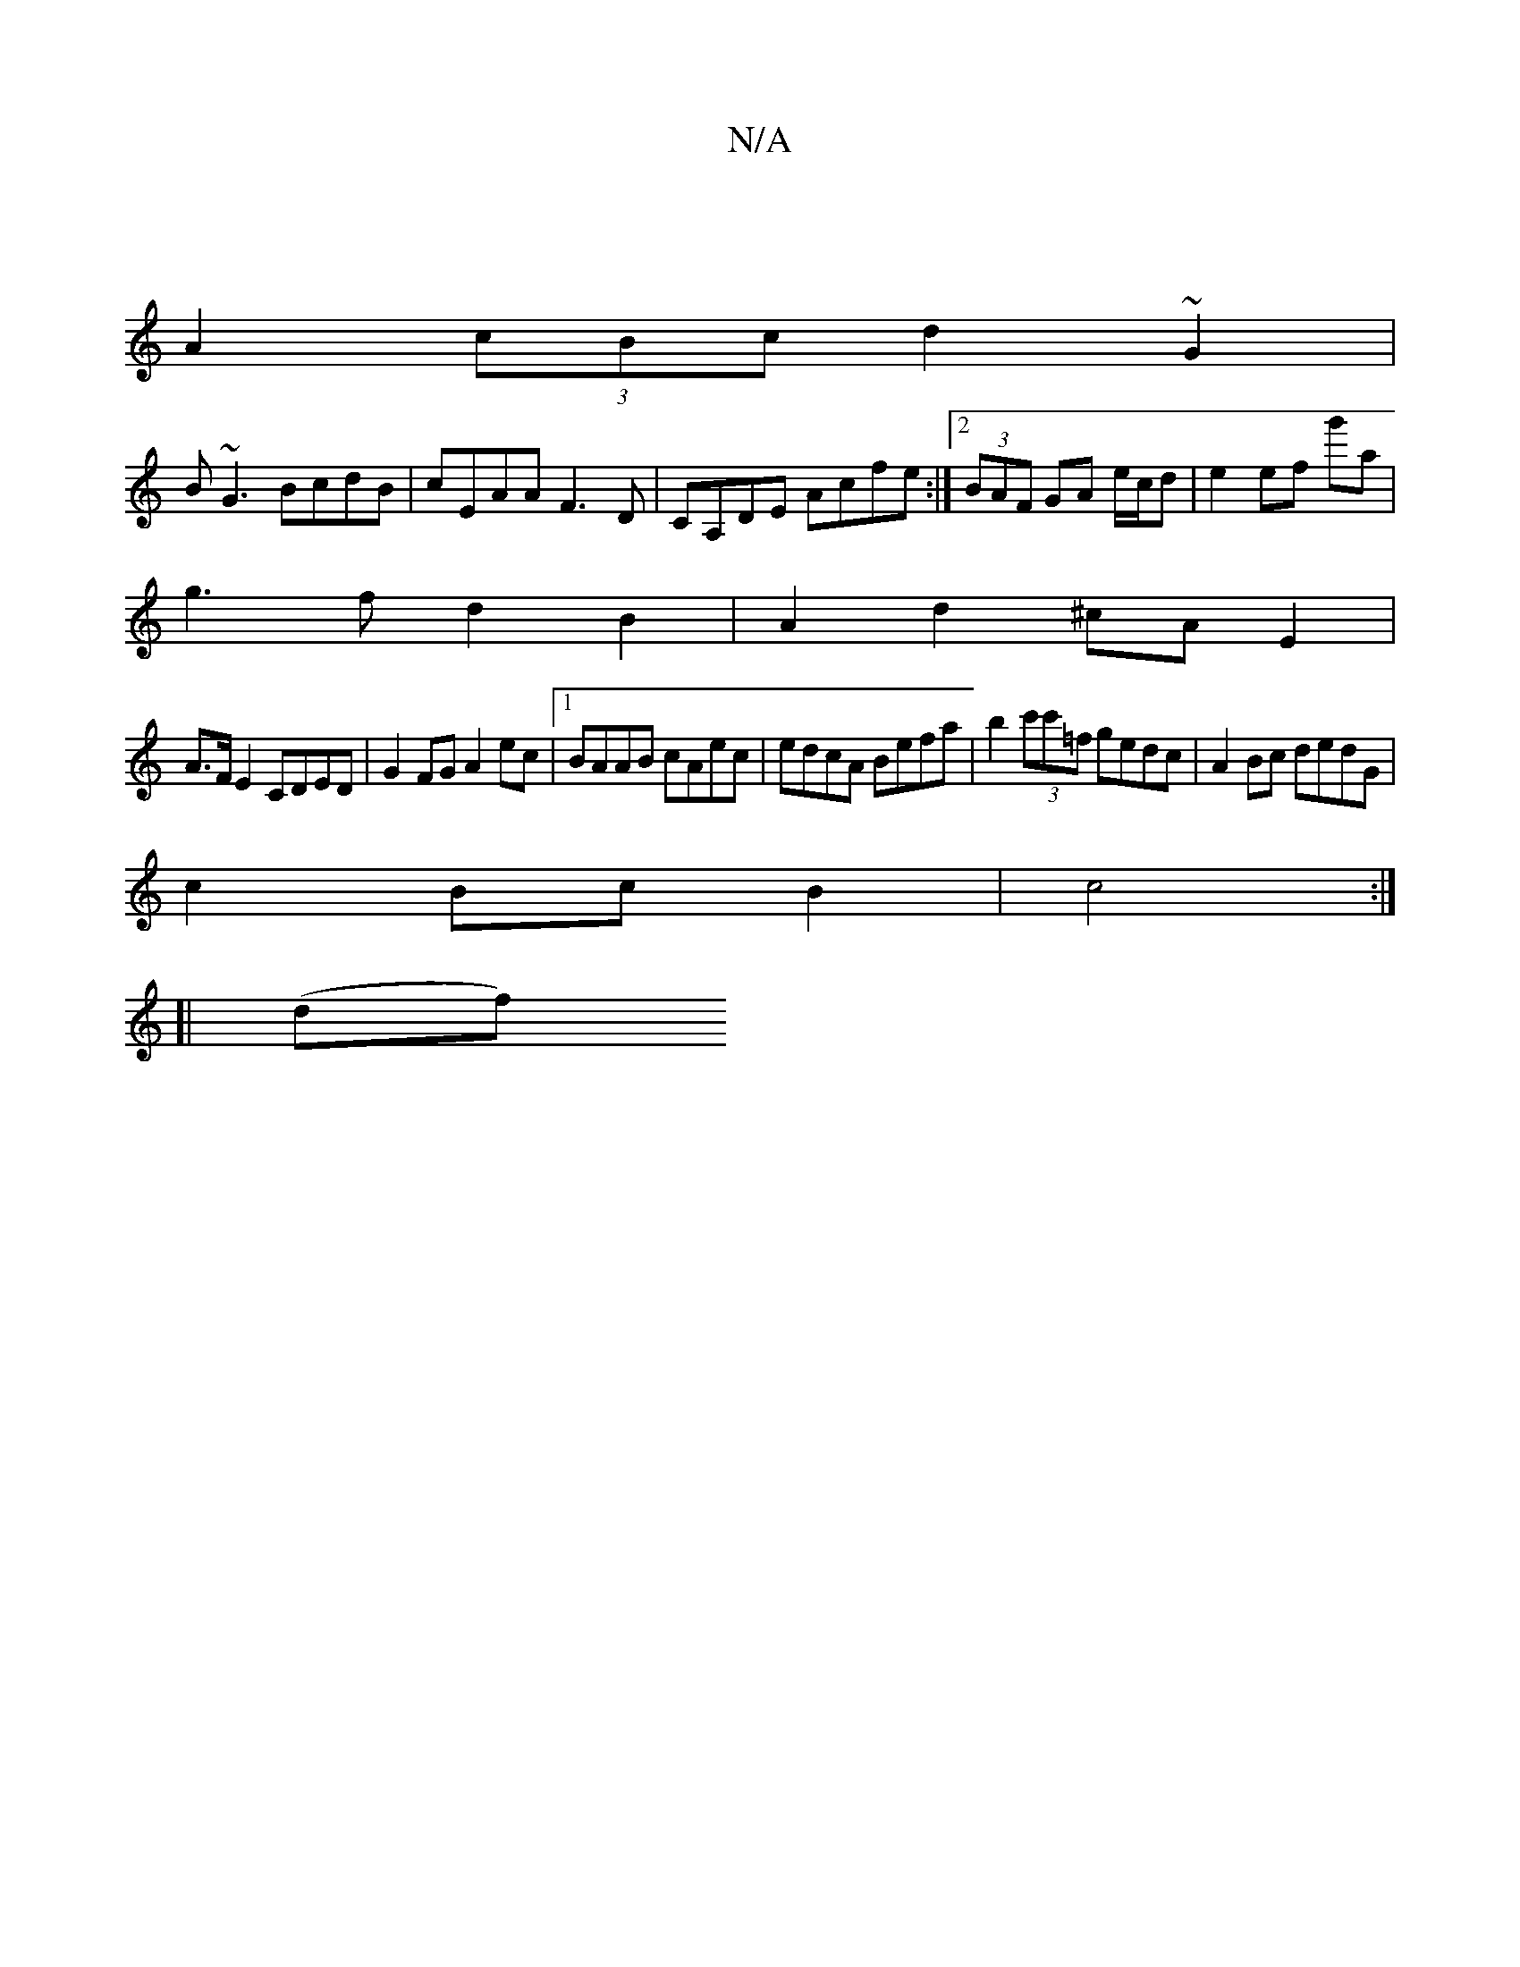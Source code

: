 X:1
T:N/A
M:4/4
R:N/A
K:Cmajor
|
A2 (3cBc d2 ~G2 |
B~G3 BcdB| cEAA F3D|CA,DE Acfe:|2 (3BAF GA e/c/d | e2 ef g'a |
g3f d2 B2 | A2d2 ^cA E2 |
A>F E2 CDED|G2FG A2ec|1 BAAB cAec|edcA Befa|b2 (3c'c'=f gedc|A2Bc dedG|
c2BcB2|c4:|
[| (df)